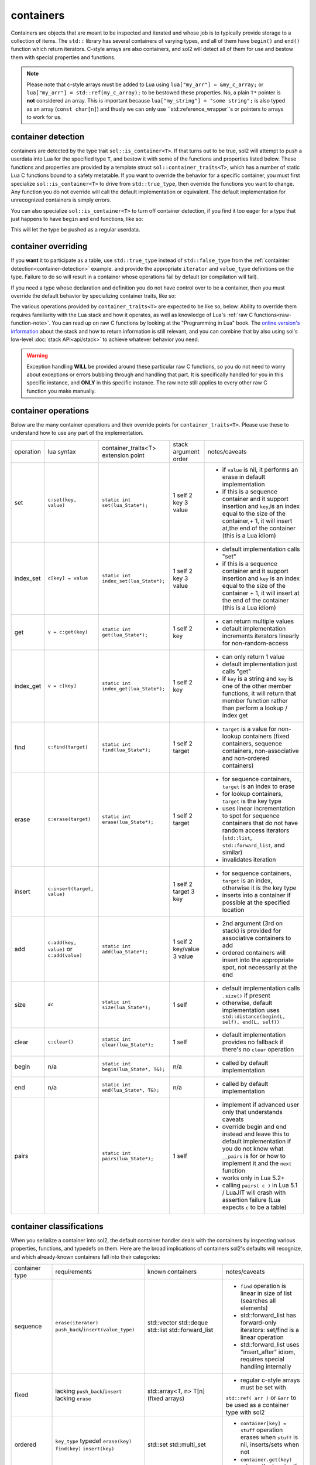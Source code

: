 containers
==========

Containers are objects that are meant to be inspected and iterated and whose job is to typically provide storage to a collection of items. The ``std::`` library has several containers of varying types, and all of them have ``begin()`` and ``end()`` function which return iterators. C-style arrays are also containers, and sol2 will detect all of them for use and bestow them with special properties and functions.

.. _container-c-array:

.. note::
	
	Please note that c-style arrays must be added to Lua using ``lua["my_arr"] = &my_c_array;`` or ``lua["my_arr"] = std::ref(my_c_array);`` to be bestowed these properties. No, a plain ``T*`` pointer is **not** considered an array. This is important because ``lua["my_string"] = "some string";`` is also typed as an array (``const char[n]``) and thusly we can only use ``std::reference_wrapper``s or pointers to arrays to work for us.


.. _container-detection:

container detection
-------------------

containers are detected by the type trait ``sol::is_container<T>``. If that turns out to be true, sol2 will attempt to push a userdata into Lua for the specified type ``T``, and bestow it with some of the functions and properties listed below. These functions and properties are provided by a template struct ``sol::container_traits<T>``, which has a number of static Lua C functions bound to a safety metatable. If you want to override the behavior for a specific container, you must first specialize ``sol::is_container<T>`` to drive from ``std::true_type``, then override the functions you want to change. Any function you do not override will call the default implementation or equivalent. The default implementation for unrecognized containers is simply errors.

You can also specialize ``sol::is_container<T>`` to turn off container detection, if you find it too eager for a type that just happens to have ``begin`` and ``end`` functions, like so:

.. code-block:: cpp
	:caption: not_container.hpp

	struct not_container {
		void begin() {

		}

		void end() {

		}
	};

	namespace sol {
		template <>
		struct is_container<not_container> : std::false_type {};
	}

This will let the type be pushed as a regular userdata.


container overriding
--------------------

If you **want** it to participate as a table, use ``std::true_type`` instead of ``std::false_type`` from the :ref:`containter detection<container-detection>` example. and provide the appropriate ``iterator`` and ``value_type`` definitions on the type. Failure to do so will result in a container whose operations fail by default (or compilation will fail).

If you need a type whose declaration and definition you do not have control over to be a container, then you must override the default behavior by specializing container traits, like so:

.. code-block:: cpp
	:caption: specializing.hpp

	struct not_my_type { ... };

	namespace sol {
		template <>
		struct is_container<not_my_type> : std::true_type {};

		template <>
		struct container_traits<not_my_type> {

			...
			// see below for implemetation details	
		};
	}


The various operations provided by ``container_traits<T>`` are expected to be like so, below. Ability to override them requires familiarity with the Lua stack and how it operates, as well as knowledge of Lua's :ref:`raw C functions<raw-function-note>`. You can read up on raw C functions by looking at the "Programming in Lua" book. The `online version's information`_ about the stack and how to return information is still relevant, and you can combine that by also using sol's low-level :doc:`stack API<api/stack>` to achieve whatever behavior you need.

.. warning::

	Exception handling **WILL** be provided around these particular raw C functions, so you do not need to worry about exceptions or errors bubbling through and handling that part. It is specifically handled for you in this specific instance, and **ONLY** in this specific instance. The raw note still applies to every other raw C function you make manually.


container operations
-------------------------

Below are the many container operations and their override points for ``container_traits<T>``. Please use these to understand how to use any part of the implementation.

+-----------+-------------------------------------------+---------------------------------------+----------------------+----------------------------------------------------------------------------------------------------------------------------------------------------------------------------------------------+
| operation | lua syntax                                | container_traits<T>                   | stack argument order | notes/caveats                                                                                                                                                                                |
|           |                                           | extension point                       |                      |                                                                                                                                                                                              |
+-----------+-------------------------------------------+---------------------------------------+----------------------+----------------------------------------------------------------------------------------------------------------------------------------------------------------------------------------------+
| set       | ``c:set(key, value)``                     | ``static int set(lua_State*);``       | 1 self               | - if ``value`` is nil, it performs an erase in default implementation                                                                                                                        |
|           |                                           |                                       | 2 key                | - if this is a sequence container and it support insertion and ``key``,is an index equal to the size of the container,+ 1, it will insert at,the end of the container (this is a Lua idiom)  |
|           |                                           |                                       | 3 value              |                                                                                                                                                                                              |
+-----------+-------------------------------------------+---------------------------------------+----------------------+----------------------------------------------------------------------------------------------------------------------------------------------------------------------------------------------+
| index_set | ``c[key] = value``                        | ``static int index_set(lua_State*);`` | 1 self               | - default implementation calls "set"                                                                                                                                                         |
|           |                                           |                                       | 2 key                | - if this is a sequence container and it support insertion and ``key`` is an index equal to the size of the container  + 1, it will insert at the end of the container (this is a Lua idiom) |
|           |                                           |                                       | 3 value              |                                                                                                                                                                                              |
+-----------+-------------------------------------------+---------------------------------------+----------------------+----------------------------------------------------------------------------------------------------------------------------------------------------------------------------------------------+
| get       | ``v = c:get(key)``                        | ``static int get(lua_State*);``       | 1 self               | - can return multiple values                                                                                                                                                                 |
|           |                                           |                                       | 2 key                | - default implementation increments iterators linearly for non-random-access                                                                                                                 |
+-----------+-------------------------------------------+---------------------------------------+----------------------+----------------------------------------------------------------------------------------------------------------------------------------------------------------------------------------------+
| index_get | ``v = c[key]``                            | ``static int index_get(lua_State*);`` | 1 self               | - can only return 1 value                                                                                                                                                                    |
|           |                                           |                                       | 2 key                | - default implementation just calls "get"                                                                                                                                                    |
|           |                                           |                                       |                      | - if ``key`` is a string and ``key`` is one of the other member functions, it will return that member function rather than perform a lookup / index get                                      |
+-----------+-------------------------------------------+---------------------------------------+----------------------+----------------------------------------------------------------------------------------------------------------------------------------------------------------------------------------------+
| find      | ``c:find(target)``                        | ``static int find(lua_State*);``      | 1 self               | - ``target`` is a value for non-lookup containers (fixed containers, sequence containers, non-associative and non-ordered containers)                                                        |
|           |                                           |                                       | 2 target             |                                                                                                                                                                                              |
+-----------+-------------------------------------------+---------------------------------------+----------------------+----------------------------------------------------------------------------------------------------------------------------------------------------------------------------------------------+
| erase     | ``c:erase(target)``                       | ``static int erase(lua_State*);``     | 1 self               | - for sequence containers, ``target`` is an index to erase                                                                                                                                   |
|           |                                           |                                       | 2 target             | - for lookup containers, ``target`` is the key type                                                                                                                                          |
|           |                                           |                                       |                      | - uses linear incrementation to spot for sequence containers that do not have random access iterators (``std::list``, ``std::forward_list``, and similar)                                    |
|           |                                           |                                       |                      | - invalidates iteration                                                                                                                                                                      |
+-----------+-------------------------------------------+---------------------------------------+----------------------+----------------------------------------------------------------------------------------------------------------------------------------------------------------------------------------------+
| insert    | ``c:insert(target, value)``               |                                       | 1 self               | - for sequence containers, ``target`` is an index, otherwise it is the key type                                                                                                              |
|           |                                           |                                       | 2 target             | - inserts into a container if possible at the specified location                                                                                                                             |
|           |                                           |                                       | 3 key                |                                                                                                                                                                                              |
+-----------+-------------------------------------------+---------------------------------------+----------------------+----------------------------------------------------------------------------------------------------------------------------------------------------------------------------------------------+
| add       | ``c:add(key, value)`` or ``c:add(value)`` | ``static int add(lua_State*);``       | 1 self               | - 2nd argument (3rd on stack) is provided for associative containers to add                                                                                                                  |
|           |                                           |                                       | 2 key/value          | - ordered containers will insert into the appropriate spot, not necessarily at the end                                                                                                       |
|           |                                           |                                       | 3 value              |                                                                                                                                                                                              |
+-----------+-------------------------------------------+---------------------------------------+----------------------+----------------------------------------------------------------------------------------------------------------------------------------------------------------------------------------------+
| size      | ``#c``                                    | ``static int size(lua_State*);``      | 1 self               | - default implementation calls ``.size()`` if present                                                                                                                                        |
|           |                                           |                                       |                      | - otherwise, default implementation uses ``std::distance(begin(L, self), end(L, self))``                                                                                                     |
+-----------+-------------------------------------------+---------------------------------------+----------------------+----------------------------------------------------------------------------------------------------------------------------------------------------------------------------------------------+
| clear     | ``c:clear()``                             | ``static int clear(lua_State*);``     | 1 self               | - default implementation provides no fallback if there's no ``clear`` operation                                                                                                              |
+-----------+-------------------------------------------+---------------------------------------+----------------------+----------------------------------------------------------------------------------------------------------------------------------------------------------------------------------------------+
| begin     | n/a                                       | ``static int begin(lua_State*, T&);`` | n/a                  | - called by default implementation                                                                                                                                                           |
+-----------+-------------------------------------------+---------------------------------------+----------------------+----------------------------------------------------------------------------------------------------------------------------------------------------------------------------------------------+
| end       | n/a                                       | ``static int end(lua_State*, T&);``   | n/a                  | - called by default implementation                                                                                                                                                           |
+-----------+-------------------------------------------+---------------------------------------+----------------------+----------------------------------------------------------------------------------------------------------------------------------------------------------------------------------------------+
| pairs     |                                           | ``static int pairs(lua_State*);``     | 1 self               | - implement if advanced user only that understands caveats                                                                                                                                   |
|           |                                           |                                       |                      | - override begin and end instead and leave this to default implementation if you do not know what ``__pairs`` is for or how to implement it and the ``next`` function                        |
|           |                                           |                                       |                      | - works only in Lua 5.2+                                                                                                                                                                     |
|           |                                           |                                       |                      | - calling ``pairs( c )`` in Lua 5.1 / LuaJIT will crash with assertion failure (Lua expects ``c`` to be a table)                                                                             |
+-----------+-------------------------------------------+---------------------------------------+----------------------+----------------------------------------------------------------------------------------------------------------------------------------------------------------------------------------------+

.. _container-classifications: 

container classifications
-------------------------

When you serialize a container into sol2, the default container handler deals with the containers by inspecting various properties, functions, and typedefs on them. Here are the broad implications of containers sol2's defaults will recognize, and which already-known containers fall into their categories:

+------------------------+----------------------------------------+-------------------------+-----------------------------------------------------------------------------------------------+
| container type         | requirements                           | known containers        | notes/caveats                                                                                 |
+------------------------+----------------------------------------+-------------------------+-----------------------------------------------------------------------------------------------+
| sequence               | ``erase(iterator)``                    | std::vector             | - ``find`` operation is linear in size of list (searches all elements)                        |
|                        | ``push_back``/``insert(value_type)``   | std::deque              | - std::forward_list has forward-only iterators: set/find is a linear operation                |
|                        |                                        | std::list               | - std::forward_list uses "insert_after" idiom, requires special handling internally           |
|                        |                                        | std::forward_list       |                                                                                               |
+------------------------+----------------------------------------+-------------------------+-----------------------------------------------------------------------------------------------+
| fixed                  | lacking ``push_back``/``insert``       | std::array<T, n>        | - regular c-style arrays must be set with                                                     |
|                        | lacking ``erase``                      | T[n] (fixed arrays)     | ``std::ref( arr )`` or ``&arr``                                                               |
|                        |                                        |                         | to be used as a container type with sol2                                                      |
+------------------------+----------------------------------------+-------------------------+-----------------------------------------------------------------------------------------------+
| ordered                | ``key_type`` typedef                   | std::set                | - ``container[key] = stuff`` operation erases when ``stuff`` is nil, inserts/sets when not    |
|                        | ``erase(key)``                         | std::multi_set          | - ``container.get(key)`` returns the key itself                                               |
|                        | ``find(key)``                          |                         |                                                                                               |
|                        | ``insert(key)``                        |                         |                                                                                               |
+------------------------+----------------------------------------+-------------------------+-----------------------------------------------------------------------------------------------+
| associative, ordered   | ``key_type``, ``mapped_type`` typedefs | std::map                |                                                                                               |
|                        | ``erase(key)``                         | std::multi_map          |                                                                                               |
|                        | ``find(key)``                          |                         |                                                                                               |
|                        | ``insert({ key, value })``             |                         |                                                                                               |
+------------------------+----------------------------------------+-------------------------+-----------------------------------------------------------------------------------------------+
| unordered              | same as ordered                        | std::unordered_set      | - ``container[key] = stuff`` operation erases when ``stuff`` is nil, inserts/sets when not    |
|                        |                                        | std::unordered_multiset | - ``container.get(key)`` returns the key itself                                               |
|                        |                                        |                         | - iteration not guaranteed to be in order of insertion, just like in C++ container            |
|                        |                                        |                         |                                                                                               |
+------------------------+----------------------------------------+-------------------------+-----------------------------------------------------------------------------------------------+
| unordered, associative | same as ordered, associative           | std::unordered_map      | - iteration not guaranteed to be in order of insertion, just like in C++ container            |
|                        |                                        | std::unordered_multimap |                                                                                               |
+------------------------+----------------------------------------+-------------------------+-----------------------------------------------------------------------------------------------+


.. _online version's information: https://www.lua.org/pil/26.html
